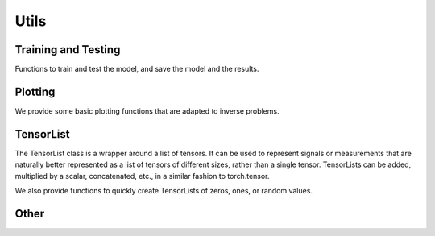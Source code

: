 Utils
=====


Training and Testing
--------------------
Functions to train and test the model, and save the model and the results.

.. autosummary::
   :toctree: stubs
   :template: myfunc_template.rst
   :nosignatures:

        deepinv.train
        deepinv.test


Plotting
--------
We provide some basic plotting functions that are adapted to inverse problems.

.. autosummary::
   :toctree: stubs
   :template: myfunc_template.rst
   :nosignatures:

        deepinv.utils.plot


TensorList
----------------
The TensorList class is a wrapper around a list of tensors.
It can be used to represent signals or measurements that are naturally better
represented as a list of tensors of different sizes, rather than a single tensor.
TensorLists can be added, multiplied by a scalar, concatenated, etc., in a similar fashion to
torch.tensor.

.. autosummary::
   :toctree: stubs
   :template: myclass_template.rst
   :nosignatures:

        deepinv.utils.TensorList

We also provide functions to quickly create TensorLists of zeros, ones, or random values.

.. autosummary::
   :toctree: stubs
   :template: myfunc_template.rst
   :nosignatures:

        deepinv.utils.zeros_like
        deepinv.utils.ones_like
        deepinv.utils.randn_like
        deepinv.utils.rand_like


Other
-----


.. autosummary::
   :toctree: stubs
   :template: myfunc_template.rst
   :nosignatures:

        deepinv.utils.cal_psnr
        deepinv.utils.get_freer_gpu


